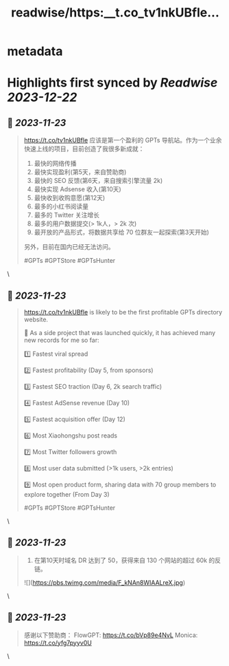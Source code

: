 :PROPERTIES:
:title: readwise/https:__t.co_tv1nkUBfle...
:END:


* metadata
:PROPERTIES:
:author: [[iamairyland on Twitter]]
:full-title: "https://t.co/tv1nkUBfle..."
:category: [[tweets]]
:url: https://twitter.com/iamairyland/status/1727371133660307777
:image-url: https://pbs.twimg.com/profile_images/1500510285563449346/03jyzwGg.jpg
:END:

* Highlights first synced by [[Readwise]] [[2023-12-22]]
** 📌 [[2023-11-23]]
#+BEGIN_QUOTE
https://t.co/tv1nkUBfle 应该是第一个盈利的 GPTs 导航站。作为一个业余快速上线的项目，目前创造了我很多新成就：

1. 最快的网络传播
2. 最快实现盈利(第5天，来自赞助商)
3. 最快的 SEO 反馈(第6天，来自搜索引擎流量 2k)
4. 最快实现 Adsense 收入(第10天)
5. 最快收到收购意愿(第12天)
6. 最多的小红书阅读量
7. 最多的 Twitter 关注增长
8. 最多的用户数据提交(> 1k人，> 2k 次)
9. 最开放的产品形式，将数据共享给 70 位群友一起探索(第3天开始)

另外，目前在国内已经无法访问。

#GPTs #GPTStore #GPTsHunter 
#+END_QUOTE\
** 📌 [[2023-11-23]]
#+BEGIN_QUOTE
https://t.co/tv1nkUBfle is likely to be the first profitable GPTs directory website.

🥇 As a side project that was launched quickly, it has achieved many new records for me so far:

1️⃣ Fastest viral spread

2️⃣ Fastest profitability (Day 5, from sponsors)

3️⃣ Fastest SEO traction (Day 6, 2k search traffic)

4️⃣ Fastest AdSense revenue (Day 10)

5️⃣ Fastest acquisition offer (Day 12)

6️⃣ Most Xiaohongshu post reads

7️⃣ Most Twitter followers growth

8️⃣ Most user data submitted (>1k users, >2k entries)

9️⃣ Most open product form, sharing data with 70 group members to explore together (From Day 3)

#GPTs #GPTStore #GPTsHunter 
#+END_QUOTE\
** 📌 [[2023-11-23]]
#+BEGIN_QUOTE
10. 在第10天时域名 DR 达到了 50，获得来自 130 个网站的超过 60k 的反链。 

![](https://pbs.twimg.com/media/F_kNAn8WIAALreX.jpg) 
#+END_QUOTE\
** 📌 [[2023-11-23]]
#+BEGIN_QUOTE
感谢以下赞助商：
FlowGPT: https://t.co/bVp89e4NvL
Monica: https://t.co/yfg7pyyv0U 
#+END_QUOTE\